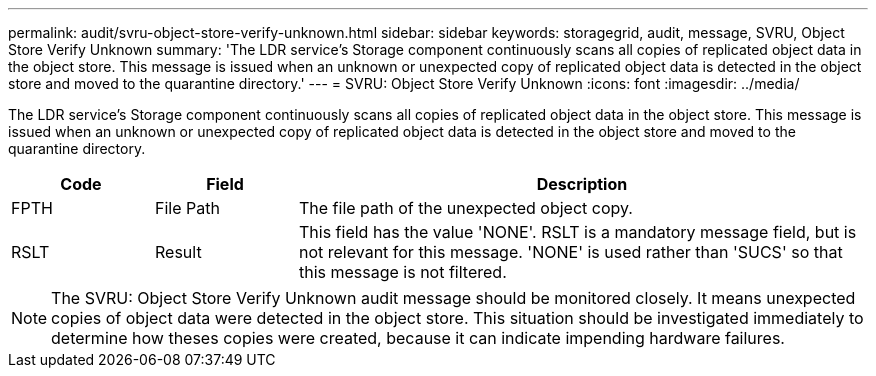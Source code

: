 ---
permalink: audit/svru-object-store-verify-unknown.html
sidebar: sidebar
keywords: storagegrid, audit, message, SVRU, Object Store Verify Unknown
summary: 'The LDR service’s Storage component continuously scans all copies of replicated object data in the object store. This message is issued when an unknown or unexpected copy of replicated object data is detected in the object store and moved to the quarantine directory.'
---
= SVRU: Object Store Verify Unknown
:icons: font
:imagesdir: ../media/

[.lead]
The LDR service's Storage component continuously scans all copies of replicated object data in the object store. This message is issued when an unknown or unexpected copy of replicated object data is detected in the object store and moved to the quarantine directory.

[cols="1a,1a,4a" options="header"]
|===
| Code| Field| Description

| FPTH
| File Path

| The file path of the unexpected object copy.
| RSLT

| Result
| This field has the value 'NONE'. RSLT is a mandatory message field, but is not relevant for this message. 'NONE' is used rather than 'SUCS' so that this message is not filtered.
|===

NOTE: The SVRU: Object Store Verify Unknown audit message should be monitored closely. It means unexpected copies of object data were detected in the object store. This situation should be investigated immediately to determine how theses copies were created, because it can indicate impending hardware failures.
